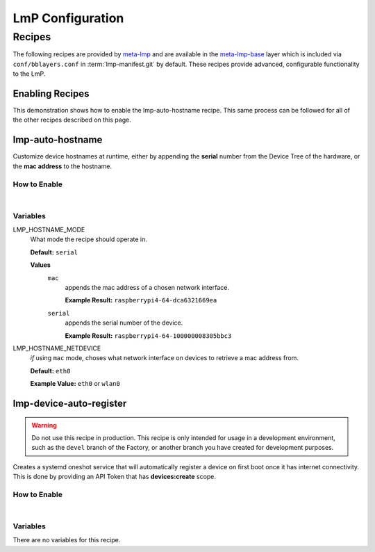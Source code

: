 .. _ug-configure-lmp:

LmP Configuration 
=================

.. _ug-configure-lmp_recipes:

Recipes
-------

The following recipes are provided by meta-lmp_ and are available in the
meta-lmp-base_ layer which is included via ``conf/bblayers.conf`` in
:term:`lmp-manifest.git` by default. These recipes provide advanced,
configurable functionality to the LmP.

Enabling Recipes
~~~~~~~~~~~~~~~~

This demonstration shows how to enable the lmp-auto-hostname recipe. This same
process can be followed for all of the other recipes described on this page.

.. asciinema:: ./demo/ug-configure-lmp-enable-recipe.cast
   :rows: 24
   :cols: 100
   :speed: 1

.. _ug-configure-lmp_lmp-auto-hostname:

lmp-auto-hostname
~~~~~~~~~~~~~~~~~

Customize device hostnames at runtime, either by appending the **serial** number
from the Device Tree of the hardware, or the **mac address** to the hostname.

How to Enable
"""""""""""""

.. toggle-header::
   :header: **Show details**

   Ensure you are inside of the :term:`meta-subscriber-overrides.git`
   repository directory.

   #. Populate the recipe variables in:
   
      **conf/machine/include/lmp-factory-custom.inc**
   
      .. code-block::
   
         LMP_HOSTNAME_MODE = "mac"
         LMP_HOSTNAME_NETDEVICE = "eth0"

   #. Add ``lmp-auto-hostname`` to the list of recipes/packages in:
   
      **recipes-samples/images/lmp-factory-image.bb**
   
      .. code-block::
         :emphasize-lines: 9
   
         CORE_IMAGE_BASE_INSTALL += " \
             lmp-auto-hostname \
             kernel-modules \
             networkmanager-nmtui \
             git \
             vim \
             packagegroup-core-full-cmdline-utils \
             packagegroup-core-full-cmdline-extended \
             packagegroup-core-full-cmdline-multiuser \
         "

    .. toggle-header::
       :header: **Show git diff**
    
       .. code-block:: 
 
          diff --git a/conf/machine/include/lmp-factory-custom.inc b/conf/machine/include/lmp-factory-custom.inc
          index b6344ef..028b76a 100644
          --- a/conf/machine/include/lmp-factory-custom.inc
          +++ b/conf/machine/include/lmp-factory-custom.inc
          @@ -1 +1,4 @@
          -# LMP factory specific customizations (either replace or extend options as defined by meta-lmp)
          \ No newline at end of file
          +# LMP factory specific customizations (either replace or extend options as defined by meta-lmp)
          +
          +LMP_HOSTNAME_MODE = "mac"
          +LMP_HOSTNAME_NETDEVICE = "eth0"
          diff --git a/recipes-samples/images/lmp-factory-image.bb b/recipes-samples/images/lmp-factory-image.bb
          index 0c46cef..6fb0980 100644
          --- a/recipes-samples/images/lmp-factory-image.bb
          +++ b/recipes-samples/images/lmp-factory-image.bb
          @@ -14,6 +14,7 @@ require recipes-samples/images/lmp-feature-sbin-path-helper.inc
           IMAGE_FEATURES += "ssh-server-openssh"
           
           CORE_IMAGE_BASE_INSTALL += " \
          +    lmp-auto-hostname \
               kernel-modules \
               networkmanager-nmtui \
               git \
          @@ -21,4 +22,4 @@ CORE_IMAGE_BASE_INSTALL += " \
               packagegroup-core-full-cmdline-utils \
               packagegroup-core-full-cmdline-extended \
               packagegroup-core-full-cmdline-multiuser \
          -"
          \ No newline at end of file
          +"

|

Variables
"""""""""

LMP_HOSTNAME_MODE
  What mode the recipe should operate in.

  **Default:** ``serial``

  **Values**
    ``mac``
      appends the mac address of a chosen network interface.

      **Example Result:** ``raspberrypi4-64-dca6321669ea``

    ``serial`` 
      appends the serial number of the device.

      **Example Result:** ``raspberrypi4-64-100000008305bbc3``

LMP_HOSTNAME_NETDEVICE
  *if* using ``mac`` mode, choses what network interface on devices to retrieve
  a mac address from.

  **Default:** ``eth0``

  **Example Value:** ``eth0`` or ``wlan0``

.. _ug-configure-lmp_lmp-device-auto-register:

lmp-device-auto-register
~~~~~~~~~~~~~~~~~~~~~~~~

.. warning:: 
   Do not use this recipe in production. This recipe is only intended for
   usage in a development environment, such as the ``devel`` branch of the
   Factory, or another branch you have created for development purposes.

Creates a systemd oneshot service that will automatically register a device on
first boot once it has internet connectivity. This is done by providing an API
Token that has **devices:create** scope.

How to Enable
"""""""""""""

.. toggle-header::
   :header: **Show details**
 
   Ensure you are inside of the :term:`meta-subscriber-overrides.git`
   repository directory.

   #. Add ``lmp-device-auto-register`` to the list of recipes/packages in:
   
      **recipes-samples/images/lmp-factory-image.bb**
   
      .. code-block::
         :emphasize-lines: 9
   
         CORE_IMAGE_BASE_INSTALL += " \
             lmp-device-auto-register \
             kernel-modules \
             networkmanager-nmtui \
             git \
             vim \
             packagegroup-core-full-cmdline-utils \
             packagegroup-core-full-cmdline-extended \
             packagegroup-core-full-cmdline-multiuser \
         "
 
   #. Create your **api-token** file. Replace ``<YOUR_API_TOKEN>`` with a
      **devices:create** scoped token:
   
      **recipes-support/lmp-device-auto-register/lmp-device-auto-register/api-token**
   
      .. code-block::
   
         <YOUR_API_TOKEN>
 
   #. Give the recipe access to the **api-token** file via
      by adding to:
   
      **recipes-support/lmp-device-auto-register/lmp-device-auto-register.bbappend**
   
      .. code-block::
   
         FILESEXTRAPATHS_prepend := "${THISDIR}/${PN}:"
 
    .. toggle-header::
       :header: **Show git diff**
    
       .. code-block:: 
    
          diff --git a/recipes-samples/images/lmp-factory-image.bb b/recipes-samples/images/lmp-factory-image.bb
          index 0c46cef..491c71b 100644
          --- a/recipes-samples/images/lmp-factory-image.bb
          +++ b/recipes-samples/images/lmp-factory-image.bb
          @@ -14,6 +14,7 @@ require recipes-samples/images/lmp-feature-sbin-path-helper.inc
           IMAGE_FEATURES += "ssh-server-openssh"
          
           CORE_IMAGE_BASE_INSTALL += " \
          +    lmp-device-auto-register \
               kernel-modules \
               networkmanager-nmtui \
               git \
          @@ -21,4 +22,4 @@ CORE_IMAGE_BASE_INSTALL += " \
               packagegroup-core-full-cmdline-utils \
               packagegroup-core-full-cmdline-extended \
               packagegroup-core-full-cmdline-multiuser \
          -"
          \ No newline at end of file
          +"
          diff --git a/recipes-support/lmp-device-auto-register/lmp-device-auto-register.bbappend b/recipes-support/lmp-device-auto-register/lmp-device-auto-      register.bbappend
          new file mode 100644
          index 0000000..72d991c
          --- /dev/null
          +++ b/recipes-support/lmp-device-auto-register/lmp-device-auto-register.bbappend
          @@ -0,0 +1 @@
          +FILESEXTRAPATHS_prepend := "${THISDIR}/${PN}:"
          diff --git a/recipes-support/lmp-device-auto-register/lmp-device-auto-register/api-token b/recipes-support/lmp-device-auto-register/lmp-device-auto-     register/api-token
          new file mode 100644
          index 0000000..2cf7f63
          --- /dev/null
          +++ b/recipes-support/lmp-device-auto-register/lmp-device-auto-register/api-token
          @@ -0,0 +1 @@
          +<YOUR_API_TOKEN>

|
 
Variables
"""""""""

There are no variables for this recipe.

.. _meta-lmp: https://github.com/foundriesio/meta-lmp/tree/master
.. _meta-lmp-base: https://github.com/foundriesio/meta-lmp/tree/master/meta-lmp-base
